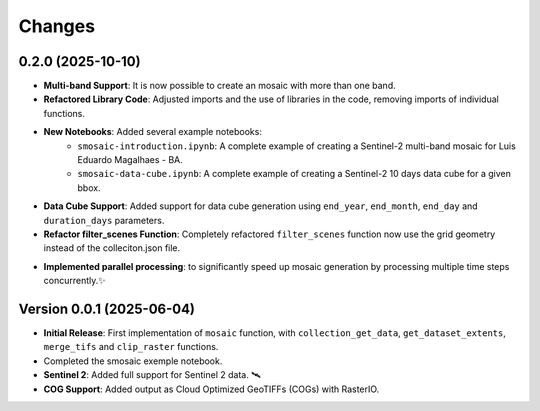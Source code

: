 ..
    This file is part of Python smosaic package.
    Copyright (C) 2025 INPE.

    This program is free software: you can redistribute it and/or modify
    it under the terms of the GNU General Public License as published by
    the Free Software Foundation, either version 3 of the License, or
    (at your option) any later version.

    This program is distributed in the hope that it will be useful,
    but WITHOUT ANY WARRANTY; without even the implied warranty of
    MERCHANTABILITY or FITNESS FOR A PARTICULAR PURPOSE. See the
    GNU General Public License for more details.

    You should have received a copy of the GNU General Public License
    along with this program. If not, see <https://www.gnu.org/licenses/gpl-3.0.html>.


Changes
=======

0.2.0 (2025-10-10)
------------------

* **Multi-band Support**: It is now possible to create an mosaic with more than one band.
* **Refactored Library Code**: Adjusted imports and the use of libraries in the code, removing imports of individual functions.
* **New Notebooks**: Added several example notebooks:
    * ``smosaic-introduction.ipynb``: A complete example of creating a Sentinel-2 multi-band mosaic for Luis Eduardo Magalhaes - BA.
    * ``smosaic-data-cube.ipynb``: A complete example of creating a Sentinel-2 10 days data cube for a given bbox.
* **Data Cube Support**:  Added support for data cube generation using ``end_year``, ``end_month``, ``end_day`` and ``duration_days`` parameters.
* **Refactor filter_scenes Function**: Completely refactored ``filter_scenes`` function now use the grid geometry instead of the colleciton.json file.
- **Implemented parallel processing**: to significantly speed up mosaic generation by processing multiple time steps concurrently.✨


Version 0.0.1 (2025-06-04)
------------------

* **Initial Release**: First implementation of ``mosaic`` function, with ``collection_get_data``, ``get_dataset_extents``, ``merge_tifs`` and ``clip_raster`` functions.
* Completed the smosaic exemple notebook.
* **Sentinel 2**: Added full support for Sentinel 2 data.  🛰️
* **COG Support**: Added output as Cloud Optimized GeoTIFFs (COGs) with RasterIO. 
